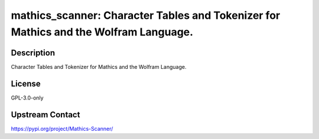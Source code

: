 mathics_scanner: Character Tables and Tokenizer for Mathics and the Wolfram Language.
=====================================================================================

Description
-----------

Character Tables and Tokenizer for Mathics and the Wolfram Language.

License
-------

GPL-3.0-only

Upstream Contact
----------------

https://pypi.org/project/Mathics-Scanner/

